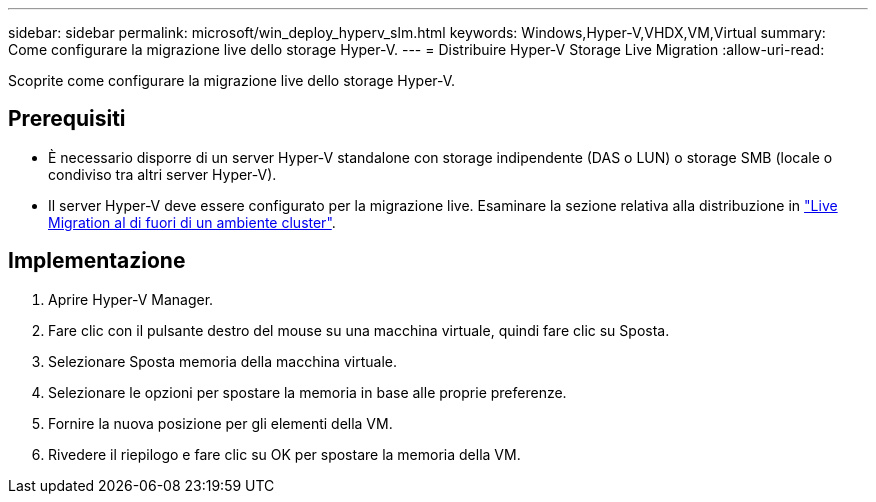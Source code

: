 ---
sidebar: sidebar 
permalink: microsoft/win_deploy_hyperv_slm.html 
keywords: Windows,Hyper-V,VHDX,VM,Virtual 
summary: Come configurare la migrazione live dello storage Hyper-V. 
---
= Distribuire Hyper-V Storage Live Migration
:allow-uri-read: 


[role="lead"]
Scoprite come configurare la migrazione live dello storage Hyper-V.



== Prerequisiti

* È necessario disporre di un server Hyper-V standalone con storage indipendente (DAS o LUN) o storage SMB (locale o condiviso tra altri server Hyper-V).
* Il server Hyper-V deve essere configurato per la migrazione live. Esaminare la sezione relativa alla distribuzione in link:win_deploy_hyperv_replica_oce.html["Live Migration al di fuori di un ambiente cluster"].




== Implementazione

. Aprire Hyper-V Manager.
. Fare clic con il pulsante destro del mouse su una macchina virtuale, quindi fare clic su Sposta.
. Selezionare Sposta memoria della macchina virtuale.
. Selezionare le opzioni per spostare la memoria in base alle proprie preferenze.
. Fornire la nuova posizione per gli elementi della VM.
. Rivedere il riepilogo e fare clic su OK per spostare la memoria della VM.

